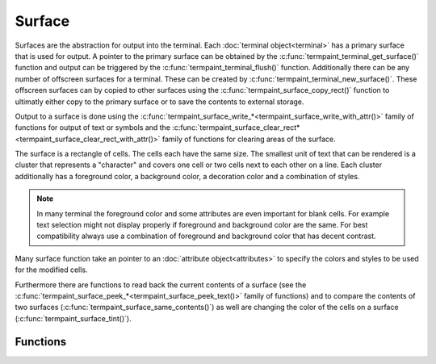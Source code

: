 Surface
=======

.. c:type:: termpaint_surface

Surfaces are the abstraction for output into the terminal. Each :doc:`terminal object<terminal>` has a primary surface
that is used for output. A pointer to the primary surface can be obtained by the :c:func:`termpaint_terminal_get_surface()`
function and output can be triggered by the :c:func:`termpaint_terminal_flush()` function. Additionally there can be
any number of offscreen surfaces for a terminal. These can be created by :c:func:`termpaint_terminal_new_surface()`.
These offscreen surfaces can by copied to other surfaces using the :c:func:`termpaint_surface_copy_rect()` function to
ultimatly either copy to the primary surface or to save the contents to external storage.

Output to a surface is done using the :c:func:`termpaint_surface_write_*<termpaint_surface_write_with_attr()>` family of
functions for output of text or symbols and the
:c:func:`termpaint_surface_clear_rect*<termpaint_surface_clear_rect_with_attr()>` family of functions for clearing areas
of the surface.

The surface is a rectangle of cells. The cells each have the same size. The smallest unit of text that can be rendered
is a cluster that represents a "character" and covers one cell or two cells next to each other on a line. Each cluster
additionally has a foreground color, a background color, a decoration color and a combination of styles.

.. note:: In many terminal the foreground color and some attributes are even important for blank cells. For example
   text selection might not display properly if foreground and background color are the same. For best compatibility
   always use a combination of foreground and background color that has decent contrast.

Many surface function take an pointer to an :doc:`attribute object<attributes>` to specify the colors and styles to be
used for the modified cells.

Furthermore there are functions to read back the current contents of a surface (see the
:c:func:`termpaint_surface_peek_*<termpaint_surface_peek_text()>` family of functions) and to compare the contents of
two surfaces (:c:func:`termpaint_surface_same_contents()`) as well are changing the color of the cells on
a surface (:c:func:`termpaint_surface_tint()`).

Functions
---------

.. c:function:: termpaint_surface *termpaint_terminal_new_surface(termpaint_terminal *term, int width, int height)

  Creates an new off-screen surface for usage with terminal object ``term``. The new surface has the size ``width``
  columns by ``height`` lines and is initialized with spaces with default attributes (TERMPAINT_DEFAULT_COLOR for all
  colors).

  The application has to free this with :c:func:`termpaint_surface_free`.

.. c:function:: void termpaint_surface_free(termpaint_surface *surface)

  Frees a surface allocated with :c:func:`termpaint_terminal_new_surface`. This must not be called on the primary
  surface of a terminal object, because that is owned by the terminal object.

.. c:function:: void termpaint_surface_resize(termpaint_surface *surface, int width, int height)

  Change the size of a surface to ``width`` columns by ``height`` lines. The current contents is erased as if the
  surface had been freshly created by :c:func:`termpaint_terminal_new_surface`.

.. c:function:: int termpaint_surface_width(const termpaint_surface *surface)

  Returns the current width of the surface.

.. c:function:: int termpaint_surface_height(const termpaint_surface *surface)

  Returns the current height of the surface.

.. c:function:: void termpaint_surface_write_with_attr(termpaint_surface *surface, int x, int y, const char *string, const termpaint_attr *attr)

  Write a text given in the null terminated utf8 string ``string`` to the surface starting in cell ``x``, ``y``.
  Uses ``attr`` as attributes for all newly placed characters.

  The length of run of cells where the characters will be placed can be calculated using the
  :doc:`string measurement functions<measuring>`.

  If any modified cells have previously been part of a multi cell character cluster the cluster as a whole is erased.
  Cells not overwritten will keep their previous attributes (colors, etc)

.. c:function:: void termpaint_surface_write_with_attr_clipped(termpaint_surface *surface, int x, int y, const char *string, const termpaint_attr *attr, int clip_x0, int clip_x1)

  Like :c:func:`termpaint_surface_write_with_attr()` but additionally applies clipping so that only cells in colum
  ``clip_x0`` (inclusive) to column ``clip_x1`` are used for placing characters. ``x`` may be less than ``clip_x0``,
  in that case characters at the start of the string are not placed as needed to maintain the clipping interval.

  The clip range does *not* prevent modifications of characters outside of the interval to be changed if clusters cross
  the clipping boundary.

.. c:function:: void termpaint_surface_write_with_colors(termpaint_surface *surface, int x, int y, const char *string, int fg, int bg)

  Like :c:func:`termpaint_surface_write_with_attr()` but with explicit parameters for foreground and background color.
  Decoration color will be set to TERMPAINT_DEFAULT_COLOR and no style attributes will be applied.

  See :ref:`colors` for how to specify colors.

.. c:function:: void termpaint_surface_write_with_colors_clipped(termpaint_surface *surface, int x, int y, const char *string, int fg, int bg, int clip_x0, int clip_x1)

  Like :c:func:`termpaint_surface_write_with_attr_clipped()` but with explicit parameters for foreground and background color.
  Decoration color will be set to TERMPAINT_DEFAULT_COLOR and no style attributes will be applied.

  See :ref:`colors` for how to specify colors.

.. c:function:: void termpaint_surface_clear(termpaint_surface *surface, int fg, int bg)

  Clear the contents of the whole surface. All cells are set to spaces with ``fg`` as foreground color and ``bg`` as
  background color. Decoration color will be set to TERMPAINT_DEFAULT_COLOR and no style attributes will be applied.

  See :ref:`colors` for how to specify colors.

.. c:function:: void termpaint_surface_clear_with_attr(termpaint_surface *surface, const termpaint_attr *attr)

  Clear the contents of the whole surface. All cells are set to spaces with attributes set to the contents of ``attr``.

.. c:function:: void termpaint_surface_clear_rect(termpaint_surface *surface, int x, int y, int width, int height, int fg, int bg)

  Like :c:func:`termpaint_surface_clear()` but only clears the rectangle starting from cell at ``x``, ``y`` in it's upper
  left corner with with width ``width`` and height ``height``.

  If clusters cross the boundary of the rectangle, these clusters are completely erased. Portions of these clusters
  outside of the rectangle preserve their colors and attributes.

  See :ref:`colors` for how to specify colors.

.. c:function:: void termpaint_surface_clear_rect_with_attr(termpaint_surface *surface, int x, int y, int width, int height, const termpaint_attr *attr)

  Like :c:func:`termpaint_surface_clear_with_attr()` but only clears the rectangle starting from cell at ``x``, ``y``
  in it's upper left corner with with width ``width`` and height ``height``.

  If clusters cross the boundary of the rectangle, these clusters are completely erased. Portions of these clusters
  outside of the rectangle preserve their colors and attributes.

.. c:function:: void termpaint_surface_copy_rect(termpaint_surface *src_surface, int x, int y, int width, int height, termpaint_surface *dst_surface, int dst_x, int dst_y, int tile_left, int tile_right)

  Copies the contents of the rectangle with the upper-left corner ``x``, ``y`` and width ``width`` and height ``height``
  in surface ``surc_surface`` into the surface ``dst_surface`` at position ``dst_x``, ``dst_y``.

  if clusters in the source or destination surface cross the boundary of the rectangle the behavior depends on the
  values in ``tile_left`` for the left boundary and ``tile_right`` for the right boundary.

  The following tileing modes are available:

    .. c:macro:: TERMPAINT_COPY_NO_TILE

      Partial clusters in the source are copied to the destination at spaces for the parts of the cluster that is inside
      the rectangle. If clusters in the destination cross the boundary they are erased before the copy is made. (The
      part of the cluster outside the rectangle preserves it's attributes but the text is replaced by spaces)

    .. c:macro:: TERMPAINT_COPY_TILE_PUT

      Clusters in the source will be copied into the destination even if that means modifying cells outside of the
      destination rectangle. This allows copying a larger region in multiple steps.

    .. c:macro:: TERMPAINT_COPY_TILE_PRESERVE

      If clusters in the destination line up with clusters in source, the cluster in the destination is preserved. This
      allows seemlessly extending a copy made with ``TERMPAINT_COPY_TILE_PUT`` without overwriting previously copied
      cells.

.. c:function:: void termpaint_surface_tint(termpaint_surface *surface, void (*recolor)(void *user_data, unsigned *fg, unsigned *bg, unsigned *deco), void *user_data)

  Changes the colors of all cells of the surface according to the recoloration function ``recolor``.

  This function is called for each cluster with the ``user_data`` and a pointer to locations that hold the foreground,
  background and decoration colors of that cluster. The function can then recolor that cluster by changing the values
  pointed to.

.. c:function:: unsigned termpaint_surface_peek_fg_color(const termpaint_surface *surface, int x, int y)

  Return the foreground color of the cluster at ``x``, ``y``.

.. c:function:: unsigned termpaint_surface_peek_bg_color(const termpaint_surface *surface, int x, int y)

  Return the background color of the cluster at ``x``, ``y``.

.. c:function:: unsigned termpaint_surface_peek_deco_color(const termpaint_surface *surface, int x, int y)

  Return the decoration color of the cluster at ``x``, ``y``.

.. c:function:: int termpaint_surface_peek_style(const termpaint_surface *surface, int x, int y)

  Return the style of the cluster at ``x``, ``y``.

.. c:function:: void termpaint_surface_peek_patch(const termpaint_surface *surface, int x, int y, const char **setup, const char **cleanup, _Bool *optimize)

  Place the low level patching information of the cluster at ``x``, ``y`` into to locations pointed to by ``setup``,
  ``cleanup`` and ``optimize``. The strings are owned by the surface and must not be freed.

.. c:function:: const char *termpaint_surface_peek_text(const termpaint_surface *surface, int x, int y, int *len, int *left, int *right)

  Return the text of the cluster at ``x``, ``y``. The returned string is not null terminated. It's length is stored into
  the location pointed to by ``len``. If non-zero the locations pointed to by ``left`` and ``right`` receive the
  columns of the left most and right most cell that is part of the cluster.

.. c:function:: _Bool termpaint_surface_same_contents(const termpaint_surface *surface1, const termpaint_surface *surface2)

  Compares two surfaces. If both have the same contents and attributes for every cell/cluster then it returns true.

.. c:function:: int termpaint_surface_char_width(const termpaint_surface *surface, int codepoint)

  Returns the 'width' of a character with unicode codepoint ``codepoint``.

  Prefer the :doc:`string measurement functions<measuring>` to using this function directly.

  Return values are

    0
      This character combines with previous characters into a cluster

    1
      This character takes one cell of space.

    2
      This character takes two cells of space.
